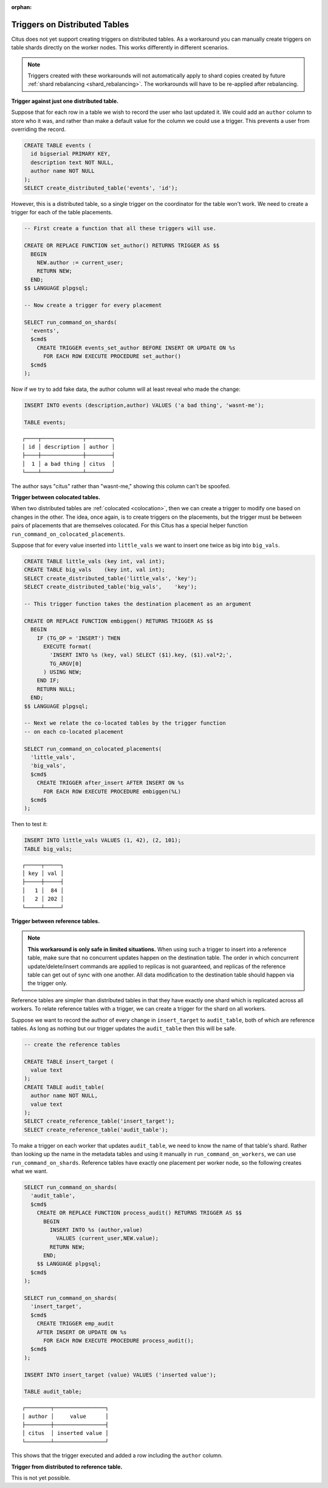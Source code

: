 :orphan:

.. _trigger_workarounds:

Triggers on Distributed Tables
==============================

Citus does not yet support creating triggers on distributed tables. As a workaround you can manually create triggers on table shards directly on the worker nodes. This works differently in different scenarios.

.. note::

  Triggers created with these workarounds will not automatically apply to shard copies created by future :ref:`shard rebalancing <shard_rebalancing>`. The workarounds will have to be re-applied after rebalancing.

**Trigger against just one distributed table.**

Suppose that for each row in a table we wish to record the user who last updated it. We could add an ``author`` column to store who it was, and rather than make a default value for the column we could use a trigger. This prevents a user from overriding the record.

.. code-block:: postgresql

  CREATE TABLE events (
    id bigserial PRIMARY KEY,
    description text NOT NULL,
    author name NOT NULL
  );
  SELECT create_distributed_table('events', 'id');

However, this is a distributed table, so a single trigger on the coordinator for the table won't work. We need to create a trigger for each of the table placements.

.. code-block:: postgresql

  -- First create a function that all these triggers will use.

  CREATE OR REPLACE FUNCTION set_author() RETURNS TRIGGER AS $$
    BEGIN
      NEW.author := current_user;
      RETURN NEW;
    END;
  $$ LANGUAGE plpgsql;

  -- Now create a trigger for every placement

  SELECT run_command_on_shards(
    'events',
    $cmd$
      CREATE TRIGGER events_set_author BEFORE INSERT OR UPDATE ON %s
        FOR EACH ROW EXECUTE PROCEDURE set_author()
    $cmd$
  );

Now if we try to add fake data, the author column will at least reveal who made the change:

.. code-block:: postgresql

  INSERT INTO events (description,author) VALUES ('a bad thing', 'wasnt-me');

  TABLE events;

::

  ┌────┬─────────────┬────────┐
  │ id │ description │ author │
  ├────┼─────────────┼────────┤
  │  1 │ a bad thing │ citus  │
  └────┴─────────────┴────────┘

The author says "citus" rather than "wasnt-me," showing this column can't be spoofed.

**Trigger between colocated tables.**

When two distributed tables are :ref:`colocated <colocation>`, then we can create a trigger to modify one based on changes in the other. The idea, once again, is to create triggers on the placements, but the trigger must be between pairs of placements that are themselves colocated. For this Citus has a special helper function ``run_command_on_colocated_placements``.

Suppose that for every value inserted into ``little_vals`` we want to insert one twice as big into ``big_vals``.

.. code-block:: postgresql

  CREATE TABLE little_vals (key int, val int);
  CREATE TABLE big_vals    (key int, val int);
  SELECT create_distributed_table('little_vals', 'key');
  SELECT create_distributed_table('big_vals',    'key');

  -- This trigger function takes the destination placement as an argument

  CREATE OR REPLACE FUNCTION embiggen() RETURNS TRIGGER AS $$
    BEGIN
      IF (TG_OP = 'INSERT') THEN
        EXECUTE format(
          'INSERT INTO %s (key, val) SELECT ($1).key, ($1).val*2;',
          TG_ARGV[0]
        ) USING NEW;
      END IF;
      RETURN NULL;
    END;
  $$ LANGUAGE plpgsql;

  -- Next we relate the co-located tables by the trigger function
  -- on each co-located placement

  SELECT run_command_on_colocated_placements(
    'little_vals',
    'big_vals',
    $cmd$
      CREATE TRIGGER after_insert AFTER INSERT ON %s
        FOR EACH ROW EXECUTE PROCEDURE embiggen(%L)
    $cmd$
  );

Then to test it:

.. code-block:: postgresql

  INSERT INTO little_vals VALUES (1, 42), (2, 101);
  TABLE big_vals;

::

  ┌─────┬─────┐
  │ key │ val │
  ├─────┼─────┤
  │   1 │  84 │
  │   2 │ 202 │
  └─────┴─────┘

**Trigger between reference tables.**

.. note::

  **This workaround is only safe in limited situations.** When using such a trigger to insert into a reference table, make sure that no concurrent updates happen on the destination table. The order in which concurrent update/delete/insert commands are applied to replicas is not guaranteed, and replicas of the reference table can get out of sync with one another. All data modification to the destination table should happen via the trigger only.

Reference tables are simpler than distributed tables in that they have exactly one shard which is replicated across all workers. To relate reference tables with a trigger, we can create a trigger for the shard on all workers.

Suppose we want to record the author of every change in ``insert_target`` to ``audit_table``, both of which are reference tables. As long as nothing but our trigger updates the ``audit_table`` then this will be safe.

.. code-block:: postgresql

  -- create the reference tables

  CREATE TABLE insert_target (
    value text
  );
  CREATE TABLE audit_table(
    author name NOT NULL,
    value text
  );
  SELECT create_reference_table('insert_target');
  SELECT create_reference_table('audit_table');

To make a trigger on each worker that updates ``audit_table``, we need to know the name of that table's shard. Rather than looking up the name in the metadata tables and using it manually in ``run_command_on_workers``, we can use ``run_command_on_shards``. Reference tables have exactly one placement per worker node, so the following creates what we want.

.. code-block:: postgresql

  SELECT run_command_on_shards(
    'audit_table',
    $cmd$
      CREATE OR REPLACE FUNCTION process_audit() RETURNS TRIGGER AS $$
        BEGIN
          INSERT INTO %s (author,value)
            VALUES (current_user,NEW.value);
          RETURN NEW;
        END;
      $$ LANGUAGE plpgsql;
    $cmd$
  );

  SELECT run_command_on_shards(
    'insert_target',
    $cmd$
      CREATE TRIGGER emp_audit
      AFTER INSERT OR UPDATE ON %s
        FOR EACH ROW EXECUTE PROCEDURE process_audit();
    $cmd$
  );

  INSERT INTO insert_target (value) VALUES ('inserted value');

  TABLE audit_table;

::

   ┌────────┬────────────────┐
   │ author │     value      │
   ├────────┼────────────────┤
   │ citus  │ inserted value │
   └────────┴────────────────┘

This shows that the trigger executed and added a row including the ``author`` column.

**Trigger from distributed to reference table.**

This is not yet possible.
